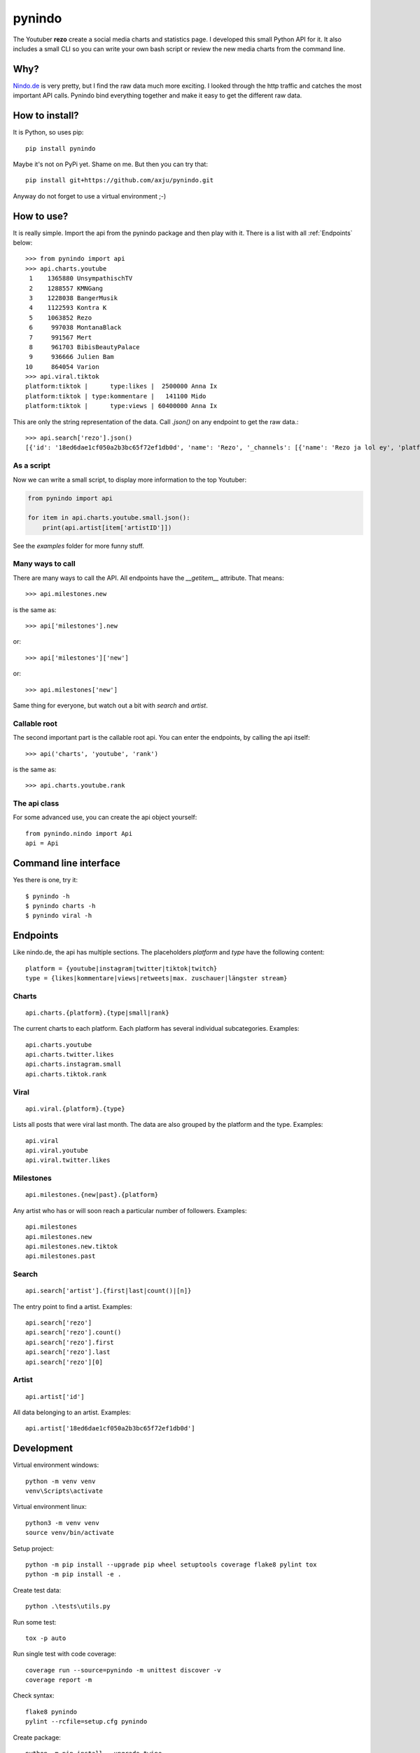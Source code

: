 =======
pynindo
=======
.. image:: https://img.shields.io/pypi/v/pynindo
   :alt: PyPI
   :target: https://pypi.org/project/pynindo/

.. image:: https://img.shields.io/pypi/pyversions/pynindo
   :alt: Python Version
   :target: https://pypi.org/project/pynindo/

.. image:: https://img.shields.io/pypi/wheel/pynindo
   :alt: Wheel
   :target: https://pypi.org/project/pynindo/

.. image:: https://img.shields.io/pypi/implementation/pynindo
   :alt: Implementation
   :target: https://pypi.org/project/pynindo/

.. image:: https://img.shields.io/pypi/dm/pynindo
   :alt: Downloads
   :target: https://pypi.org/project/pynindo/

.. image:: https://img.shields.io/pypi/l/pynindo
   :alt: License
   :target: https://pypi.org/project/pynindo/

The Youtuber **rezo** create a social media charts and statistics page. I developed
this small Python API for it. It also includes a small CLI so you can write your
own bash script or review the new media charts from the command line.

Why?
----
Nindo.de_ is very pretty, but I find the raw data much more exciting. I looked
through the http traffic and catches the most important API calls. Pynindo bind
everything together and make it easy to get the different raw data.

.. _Nindo.de: http://www.python.org/

How to install?
---------------
It is Python, so uses pip::

  pip install pynindo

Maybe it's not on PyPi yet. Shame on me. But then you can try that::

   pip install git+https://github.com/axju/pynindo.git

Anyway do not forget to use a virtual environment ;-)

How to use?
-----------
It is really simple. Import the api from the pynindo package and then play with
it. There is a list with all :ref:`Endpoints` below::

  >>> from pynindo import api
  >>> api.charts.youtube
   1    1365880 UnsympathischTV
   2    1288557 KMNGang
   3    1228038 BangerMusik
   4    1122593 Kontra K
   5    1063852 Rezo
   6     997038 MontanaBlack
   7     991567 Mert
   8     961703 BibisBeautyPalace
   9     936666 Julien Bam
  10     864054 Varion
  >>> api.viral.tiktok
  platform:tiktok |      type:likes |  2500000 Anna Ix
  platform:tiktok | type:kommentare |   141100 Mido
  platform:tiktok |      type:views | 60400000 Anna Ix

This are only the string representation of the data. Call *.json()* on any
endpoint to get the raw data.::

  >>> api.search['rezo'].json()
  [{'id': '18ed6dae1cf050a2b3bc65f72ef1db0d', 'name': 'Rezo', '_channels': [{'name': 'Rezo ja lol ey', 'platform': 'youtube', 'avatar': 'https://yt3.ggpht.com/a/AGF-l7-Z43wxXREipZAy2eFGe3msWo7slqem6sfQtQ=s800-c-k-c0xffffffff-no-rj-mo', 'userID': 'UCvU1c8D5n1Rue3NFRu0pJSw'}, {'name': 'Rezo', 'platform': 'instagram', 'avatar': 'https://scontent-iad3-1.cdninstagram.com/v/t51.2885-19/s320x320/82444457_181735326360382_1854627991502454784_n.jpg?_nc_ht=scontent-iad3-1.cdninstagram.com&_nc_ohc=2mcqiSZbzjsAX_0Heqf&oh=4c5411c7ba7c37b6ff4af746022f8988&oe=5F413D49', 'userID': '2200749531'}, {'name': 'Rezo', 'platform': 'tiktok', 'avatar': 'https://p16-va-tiktok.ibyteimg.com/img/musically-maliva-obj/1643642074164230~c5_720x720.jpeg', 'userID': '6651546051420913670'}, {'name': 'Rezo', 'platform': 'twitter', 'avatar': 'https://pbs.twimg.com/profile_images/1074977137730510849/OGFUOGl7_400x400.jpg', 'userID': 'rezomusik'}, {'name': 'rezo', 'platform': 'youtube', 'avatar': 'https://yt3.ggpht.com/a/AGF-l78WgdiaSU879chSmplIenQ5qRAzXkdNGqyPVQ=s800-c-k-c0xffffffff-no-rj-mo', 'userID': 'UCLCb_YDL9XfSYsWpS5xrO5Q'}], 'avatar': 'https://yt3.ggpht.com/a/AGF-l7-Z43wxXREipZAy2eFGe3msWo7slqem6sfQtQ=s800-c-k-c0xffffffff-no-rj-mo'}]

As a script
~~~~~~~~~~~
Now we can write a small script, to display more information to the top
Youtuber:

.. code-block:: python

  from pynindo import api

  for item in api.charts.youtube.small.json():
      print(api.artist[item['artistID']])

See the *examples* folder for more funny stuff.

Many ways to call
~~~~~~~~~~~~~~~~~
There are many ways to call the API. All endpoints have the *__getitem__*
attribute. That means::

  >>> api.milestones.new

is the same as::

  >>> api['milestones'].new

or::

  >>> api['milestones']['new']

or::

  >>> api.milestones['new']

Same thing for everyone, but watch out a bit with *search* and *artist*.

Callable root
~~~~~~~~~~~~~
The second important part is the callable root api. You
can enter the endpoints, by calling the api itself::

  >>> api('charts', 'youtube', 'rank')

is the same as::

  >>> api.charts.youtube.rank

The api class
~~~~~~~~~~~~~
For some advanced use, you can create the api object yourself::

  from pynindo.nindo import Api
  api = Api


Command line interface
----------------------
Yes there is one, try it::

  $ pynindo -h
  $ pynindo charts -h
  $ pynindo viral -h

Endpoints
---------
Like nindo.de, the api has multiple sections. The placeholders *platform* and
*type* have the following content::

  platform = {youtube|instagram|twitter|tiktok|twitch}
  type = {likes|kommentare|views|retweets|max. zuschauer|längster stream}

Charts
~~~~~~
::

  api.charts.{platform}.{type|small|rank}

The current charts to each platform. Each platform has several individual
subcategories. Examples::

  api.charts.youtube
  api.charts.twitter.likes
  api.charts.instagram.small
  api.charts.tiktok.rank

Viral
~~~~~
::

  api.viral.{platform}.{type}

Lists all posts that were viral last month. The data are also grouped by the
platform and the type. Examples::

  api.viral
  api.viral.youtube
  api.viral.twitter.likes

Milestones
~~~~~~~~~~
::

  api.milestones.{new|past}.{platform}

Any artist who has or will soon reach a particular number of followers.
Examples::

  api.milestones
  api.milestones.new
  api.milestones.new.tiktok
  api.milestones.past

Search
~~~~~~
::

  api.search['artist'].{first|last|count()|[n]}

The entry point to find a artist. Examples::

  api.search['rezo']
  api.search['rezo'].count()
  api.search['rezo'].first
  api.search['rezo'].last
  api.search['rezo'][0]

Artist
~~~~~~
::

  api.artist['id']

All data belonging to an artist. Examples::

  api.artist['18ed6dae1cf050a2b3bc65f72ef1db0d']


Development
-----------
Virtual environment windows::

  python -m venv venv
  venv\Scripts\activate

Virtual environment linux::

  python3 -m venv venv
  source venv/bin/activate

Setup project::

  python -m pip install --upgrade pip wheel setuptools coverage flake8 pylint tox
  python -m pip install -e .

Create test data::

  python .\tests\utils.py

Run some test::

  tox -p auto

Run single test with code coverage::

  coverage run --source=pynindo -m unittest discover -v
  coverage report -m

Check syntax::

  flake8 pynindo
  pylint --rcfile=setup.cfg pynindo

Create package::

  python -m pip install --upgrade twine
  python setup.py sdist bdist_wheel
  twine upload dist/*

